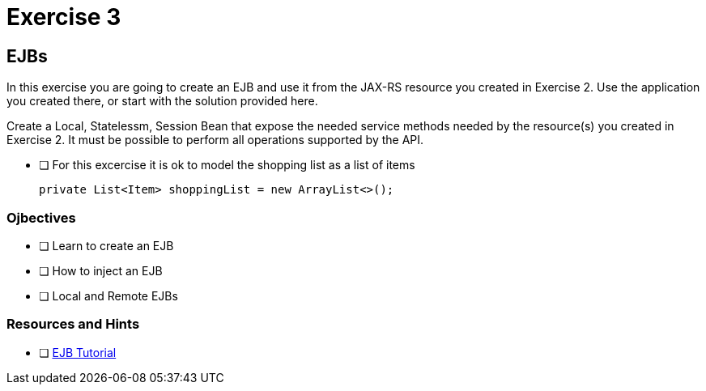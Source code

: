 = Exercise 3

== EJBs

In this exercise you are going to create an EJB and use it from the JAX-RS resource
you created in Exercise 2. Use the application you created there, or start with the solution provided here.

Create a Local, Statelessm, Session Bean that expose the needed service methods needed by the resource(s) you created in 
Exercise 2. It must be possible to perform all operations supported by the API.

- [ ] For this excercise it is ok to model the shopping list as a list of items
 
 private List<Item> shoppingList = new ArrayList<>();

=== Ojbectives

- [ ] Learn to create an EJB
- [ ] How to inject an EJB
- [ ] Local and Remote EJBs

=== Resources and Hints

- [ ] https://docs.oracle.com/javaee/7/tutorial/partentbeans.htm#BNBLR[EJB Tutorial]
